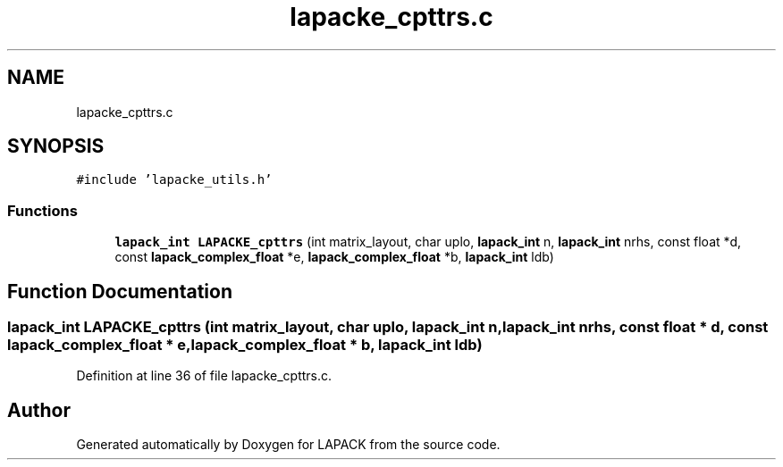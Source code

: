 .TH "lapacke_cpttrs.c" 3 "Tue Nov 14 2017" "Version 3.8.0" "LAPACK" \" -*- nroff -*-
.ad l
.nh
.SH NAME
lapacke_cpttrs.c
.SH SYNOPSIS
.br
.PP
\fC#include 'lapacke_utils\&.h'\fP
.br

.SS "Functions"

.in +1c
.ti -1c
.RI "\fBlapack_int\fP \fBLAPACKE_cpttrs\fP (int matrix_layout, char uplo, \fBlapack_int\fP n, \fBlapack_int\fP nrhs, const float *d, const \fBlapack_complex_float\fP *e, \fBlapack_complex_float\fP *b, \fBlapack_int\fP ldb)"
.br
.in -1c
.SH "Function Documentation"
.PP 
.SS "\fBlapack_int\fP LAPACKE_cpttrs (int matrix_layout, char uplo, \fBlapack_int\fP n, \fBlapack_int\fP nrhs, const float * d, const \fBlapack_complex_float\fP * e, \fBlapack_complex_float\fP * b, \fBlapack_int\fP ldb)"

.PP
Definition at line 36 of file lapacke_cpttrs\&.c\&.
.SH "Author"
.PP 
Generated automatically by Doxygen for LAPACK from the source code\&.
